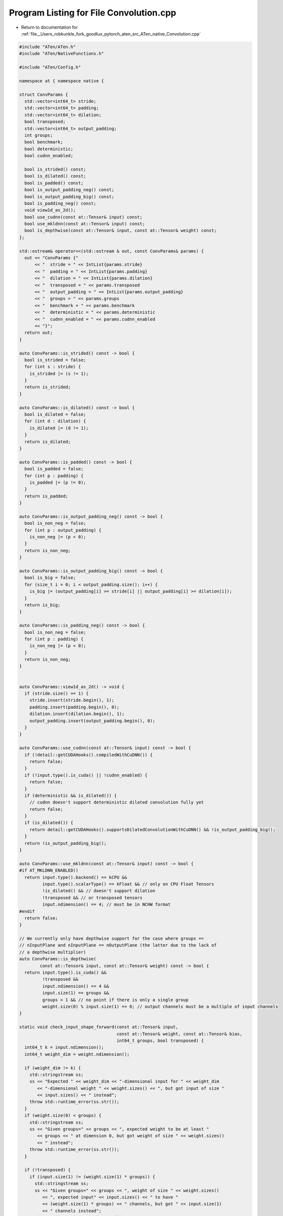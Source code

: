 
.. _program_listing_file__Users_robkunkle_fork_goodlux_pytorch_aten_src_ATen_native_Convolution.cpp:

Program Listing for File Convolution.cpp
========================================

- Return to documentation for :ref:`file__Users_robkunkle_fork_goodlux_pytorch_aten_src_ATen_native_Convolution.cpp`

.. code-block:: cpp

   #include "ATen/ATen.h"
   #include "ATen/NativeFunctions.h"
   
   #include "ATen/Config.h"
   
   namespace at { namespace native {
   
   struct ConvParams {
     std::vector<int64_t> stride;
     std::vector<int64_t> padding;
     std::vector<int64_t> dilation;
     bool transposed;
     std::vector<int64_t> output_padding;
     int groups;
     bool benchmark;
     bool deterministic;
     bool cudnn_enabled;
   
     bool is_strided() const;
     bool is_dilated() const;
     bool is_padded() const;
     bool is_output_padding_neg() const;
     bool is_output_padding_big() const;
     bool is_padding_neg() const;
     void view1d_as_2d();
     bool use_cudnn(const at::Tensor& input) const;
     bool use_mkldnn(const at::Tensor& input) const;
     bool is_depthwise(const at::Tensor& input, const at::Tensor& weight) const;
   };
   
   std::ostream& operator<<(std::ostream & out, const ConvParams& params) {
     out << "ConvParams {"
         << "  stride = " << IntList{params.stride}
         << "  padding = " << IntList{params.padding}
         << "  dilation = " << IntList{params.dilation}
         << "  transposed = " << params.transposed
         << "  output_padding = " << IntList{params.output_padding}
         << "  groups = " << params.groups
         << "  benchmark = " << params.benchmark
         << "  deterministic = " << params.deterministic
         << "  cudnn_enabled = " << params.cudnn_enabled
         << "}";
     return out;
   }
   
   auto ConvParams::is_strided() const -> bool {
     bool is_strided = false;
     for (int s : stride) {
       is_strided |= (s != 1);
     }
     return is_strided;
   }
   
   auto ConvParams::is_dilated() const -> bool {
     bool is_dilated = false;
     for (int d : dilation) {
       is_dilated |= (d != 1);
     }
     return is_dilated;
   }
   
   auto ConvParams::is_padded() const -> bool {
     bool is_padded = false;
     for (int p : padding) {
       is_padded |= (p != 0);
     }
     return is_padded;
   }
   
   auto ConvParams::is_output_padding_neg() const -> bool {
     bool is_non_neg = false;
     for (int p : output_padding) {
       is_non_neg |= (p < 0);
     }
     return is_non_neg;
   }
   
   auto ConvParams::is_output_padding_big() const -> bool {
     bool is_big = false;
     for (size_t i = 0; i < output_padding.size(); i++) {
       is_big |= (output_padding[i] >= stride[i] || output_padding[i] >= dilation[i]);
     }
     return is_big;
   }
   
   auto ConvParams::is_padding_neg() const -> bool {
     bool is_non_neg = false;
     for (int p : padding) {
       is_non_neg |= (p < 0);
     }
     return is_non_neg;
   }
   
   
   auto ConvParams::view1d_as_2d() -> void {
     if (stride.size() == 1) {
       stride.insert(stride.begin(), 1);
       padding.insert(padding.begin(), 0);
       dilation.insert(dilation.begin(), 1);
       output_padding.insert(output_padding.begin(), 0);
     }
   }
   
   auto ConvParams::use_cudnn(const at::Tensor& input) const -> bool {
     if (!detail::getCUDAHooks().compiledWithCuDNN()) {
       return false;
     }
     if (!input.type().is_cuda() || !cudnn_enabled) {
       return false;
     }
     if (deterministic && is_dilated()) {
       // cudnn doesn't support deterministic dilated convolution fully yet
       return false;
     }
     if (is_dilated()) {
       return detail::getCUDAHooks().supportsDilatedConvolutionWithCuDNN() && !is_output_padding_big();
     }
     return !is_output_padding_big();
   }
   
   auto ConvParams::use_mkldnn(const at::Tensor& input) const -> bool {
   #if AT_MKLDNN_ENABLED()
     return input.type().backend() == kCPU &&
            input.type().scalarType() == kFloat && // only on CPU Float Tensors
            !is_dilated() && // doesn't support dilation
            !transposed && // or transposed tensors
            input.ndimension() == 4; // must be in NCHW format
   #endif
     return false;
   }
   
   // We currently only have depthwise support for the case where groups ==
   // nInputPlane and nInputPlane == nOutputPlane (the latter due to the lack of
   // a depthwise multiplier)
   auto ConvParams::is_depthwise(
           const at::Tensor& input, const at::Tensor& weight) const -> bool {
     return input.type().is_cuda() &&
            !transposed &&
            input.ndimension() == 4 &&
            input.size(1) == groups &&
            groups > 1 && // no point if there is only a single group
            weight.size(0) % input.size(1) == 0; // output channels must be a multiple of input channels
   }
   
   static void check_input_shape_forward(const at::Tensor& input,
                                         const at::Tensor& weight, const at::Tensor& bias,
                                         int64_t groups, bool transposed) {
     int64_t k = input.ndimension();
     int64_t weight_dim = weight.ndimension();
   
     if (weight_dim != k) {
       std::stringstream ss;
       ss << "Expected " << weight_dim << "-dimensional input for " << weight_dim
          << "-dimensional weight " << weight.sizes() << ", but got input of size "
          << input.sizes() << " instead";
       throw std::runtime_error(ss.str());
     }
     if (weight.size(0) < groups) {
       std::stringstream ss;
       ss << "Given groups=" << groups << ", expected weight to be at least "
          << groups << " at dimension 0, but got weight of size " << weight.sizes()
          << " instead";
       throw std::runtime_error(ss.str());
     }
   
     if (!transposed) {
       if (input.size(1) != (weight.size(1) * groups)) {
         std::stringstream ss;
         ss << "Given groups=" << groups << ", weight of size " << weight.sizes()
            << ", expected input" << input.sizes() << " to have "
            << (weight.size(1) * groups) << " channels, but got " << input.size(1)
            << " channels instead";
         throw std::runtime_error(ss.str());
       }
       if (bias.defined() && (bias.ndimension() != 1 || bias.size(0) != weight.size(0))) {
         std::stringstream ss;
         ss << "Given weight of size " << weight.sizes()
            << ", expected bias to be 1-dimensional with " << weight.size(0) << " elements"
            << ", but got bias of size " << bias.sizes() << " instead";
         throw std::runtime_error(ss.str());
       }
     } else { // transposed
       if (input.size(1) != weight.size(0)) {
         std::stringstream ss;
         ss << "Given transposed=" << transposed << ", weight of size " << weight.sizes()
            << ", expected input" << input.sizes() << " to have "
            << weight.size(0) << " channels, but got " << input.size(1)
            << " channels instead";
         throw std::runtime_error(ss.str());
       }
       if (bias.defined() && (bias.ndimension() != 1 || bias.size(0) != weight.size(1) * groups)) {
         std::stringstream ss;
         ss << "Given transposed=" << transposed << ", weight of size " << weight.sizes()
            << ", expected bias to be 1-dimensional with " << weight.size(1) * groups << " elements"
            << ", but got bias of size " << bias.sizes() << " instead";
         throw std::runtime_error(ss.str());
       }
     }
   }
   
   static auto view4d(const at::Tensor& tensor) -> at::Tensor {
     if (tensor.ndimension() != 3) throw std::runtime_error("expected 3D tensor");
     return tensor.unsqueeze(2);
   }
   
   static auto view3d(const at::Tensor& tensor) -> at::Tensor {
     if (tensor.ndimension() != 4) throw std::runtime_error("expected 4D tensor");
     return tensor.squeeze(2);
   }
   
   
   static at::Tensor subtensor(at::Tensor& tensor, int dim, int groups, int g) {
     if (!tensor.defined()) {
       return at::Tensor();
     }
     int64_t n = tensor.sizes()[dim] / groups;
     return tensor.narrow(dim, n * g, n).contiguous();
   }
   
   
   at::Tensor conv1d(
       const Tensor& input, const Tensor& weight, const Tensor& bias,
       IntList stride, IntList padding, IntList dilation, int64_t groups) {
     return at::convolution(input, weight, bias, stride, padding, dilation,
                            false, {0}, groups);
   }
   
   at::Tensor conv2d(
       const Tensor& input, const Tensor& weight, const Tensor& bias,
       IntList stride, IntList padding, IntList dilation, int64_t groups) {
     return at::convolution(input, weight, bias, stride, padding, dilation,
                            false, {{0, 0}}, groups);
   }
   
   at::Tensor conv3d(
       const Tensor& input, const Tensor& weight, const Tensor& bias,
       IntList stride, IntList padding, IntList dilation, int64_t groups) {
     return at::convolution(input, weight, bias, stride, padding, dilation,
                            false, {{0, 0, 0}}, groups);
   }
   
   at::Tensor conv_transpose1d(
       const Tensor& input, const Tensor& weight, const Tensor& bias,
       IntList stride, IntList padding, IntList output_padding, int64_t groups, IntList dilation) {
     return at::convolution(input, weight, bias, stride, padding, dilation,
                            true, output_padding, groups);
   }
   
   at::Tensor conv_transpose2d(
       const Tensor& input, const Tensor& weight, const Tensor& bias,
       IntList stride, IntList padding, IntList output_padding, int64_t groups, IntList dilation) {
     return at::convolution(input, weight, bias, stride, padding, dilation,
                            true, output_padding, groups);
   }
   
   at::Tensor conv_transpose3d(
       const Tensor& input, const Tensor& weight, const Tensor& bias,
       IntList stride, IntList padding, IntList output_padding, int64_t groups, IntList dilation) {
     return at::convolution(input, weight, bias, stride, padding, dilation,
                            true, output_padding, groups);
   }
   
   at::Tensor convolution(
       const Tensor& input, const Tensor& weight, const Tensor& bias,
       IntList stride, IntList padding, IntList dilation,
       bool transposed, IntList output_padding, int64_t groups) {
     auto& ctx = at::globalContext();
     return at::_convolution(input, weight, bias, stride, padding, dilation,
                             transposed, output_padding, groups,
                             ctx.benchmarkCuDNN(), ctx.deterministicCuDNN(), ctx.userEnabledCuDNN());
   }
   
   static inline std::vector<int64_t> convolution_expand_param_if_needed(
     IntList list_param, const char *param_name, int64_t expected_dim) {
     if (list_param.size() == 1) {
       return std::vector<int64_t>(expected_dim, list_param[0]);
     } else if ((int64_t) list_param.size() != expected_dim) {
       std::ostringstream ss;
       ss << "expected " << param_name << " to be a single integer value or a "
          << "list of " << expected_dim << " values to match the convolution "
          << "dimensions, but got " << param_name << "=" << list_param;
       throw std::runtime_error(ss.str());
     } else {
       return list_param.vec();
     }
   }
   
   at::Tensor _convolution(
       const Tensor& input_r, const Tensor& weight_r, const Tensor& bias_r,
       IntList stride_, IntList padding_, IntList dilation_,
       bool transposed_, IntList output_padding_, int64_t groups_,
       bool benchmark, bool deterministic, bool cudnn_enabled) {
   
     auto input = input_r.contiguous();
     auto weight = weight_r;
     auto bias = bias_r;
     auto k = weight.ndimension();
     int64_t dim = k - 2;
   
     if (dim <= 0) {
       throw std::runtime_error("weight should have at least two dimensions");
     }
   
     ConvParams params;
     params.stride = convolution_expand_param_if_needed(stride_, "stride", dim);
     params.padding = convolution_expand_param_if_needed(padding_, "padding", dim);
     params.dilation = convolution_expand_param_if_needed(dilation_, "dilation", dim);
     params.transposed = transposed_;
     params.output_padding = convolution_expand_param_if_needed(output_padding_, "output_padding", dim);
     params.groups = groups_;
     params.benchmark = benchmark;
     params.deterministic = deterministic;
     params.cudnn_enabled = cudnn_enabled;
   
     if (params.is_padding_neg()) throw std::runtime_error("negative padding is not supported");
     if (params.is_output_padding_neg()) throw std::runtime_error("negative output_padding is not supported");
   
     check_input_shape_forward(input, weight, bias, params.groups, params.transposed);
   
     if (k == 3) {
       params.view1d_as_2d();
       input = view4d(input);
       weight = view4d(weight);
     }
   
     auto output = input.type().tensor();
   
     if (params.is_depthwise(input, weight)) {
         /* output.resize_(output_size(input, weight)); */
   
         auto kernel_size = weight.sizes().slice(2);
         auto stride = params.stride;
         auto padding = params.padding;
         auto dilation = params.dilation;
   
         output = at::thnn_conv_depthwise2d(input, weight, kernel_size, bias, stride, padding, dilation);
     } else if (params.use_cudnn(input)) {
       if (input.type() != weight.type()){
         std::stringstream ss;
         ss << "Input type (" << input.type().toString() << ") and weight type (" << weight.type().toString() << ") should be the same";
         throw std::runtime_error(ss.str());
       }
       if (bias.defined() && input.type() != bias.type()){
         std::stringstream ss;
         ss << "Input type (" << input.type().toString() << ") and bias type (" << bias.type().toString() << ") should be the same";
         throw std::runtime_error(ss.str());
       }
   
       if (params.transposed) {
         output = at::cudnn_convolution_transpose(
             input, weight, bias,
             params.padding, params.output_padding, params.stride, params.dilation, params.groups, params.benchmark, params.deterministic);
       } else {
         output = at::cudnn_convolution(
             input, weight, bias,
             params.padding, params.stride, params.dilation, params.groups, params.benchmark, params.deterministic);
       }
     } else if (params.use_mkldnn(input)) {
   #if AT_MKLDNN_ENABLED()
       if (input.type() != weight.type()){
         std::stringstream ss;
         ss << "Input type (" << input.toString() << ") and weight type (" << weight.toString() << ") should be the same";
         throw std::runtime_error(ss.str());
       }
       if (bias.defined() && input.type() != bias.type()){
         std::stringstream ss;
         ss << "Input type (" << input.toString() << ") and bias type (" << bias.toString() << ") should be the same";
         throw std::runtime_error(ss.str());
       }
   
       output = at::mkldnn_convolution(input, weight, bias, params.padding, params.stride, params.dilation, params.groups);
   #endif
     } else {
       if (params.groups == 1) {
         output = at::_convolution_nogroup(
             input, weight, bias, params.stride, params.padding, params.dilation, params.transposed, params.output_padding);
       } else {
         std::vector<Tensor> outputs(params.groups);
         for (int g = 0; g < params.groups; ++g) {
           auto input_g = subtensor(input, 1, params.groups, g);
           auto weight_g = subtensor(weight, 0, params.groups, g);
           auto bias_g = subtensor(bias, 0, params.groups, g);
           outputs[g] = at::_convolution_nogroup(
               input_g, weight_g, bias_g, params.stride, params.padding, params.dilation, params.transposed, params.output_padding);
         }
         output = at::cat(outputs, 1);
       }
     }
   
     if (k == 3) {
       output = view3d(output);
     }
   
     return output;
   }
   
   // A generic function for convolution implementations which don't
   // natively implement groups (e.g., not CuDNN).
   at::Tensor _convolution_nogroup(
       const Tensor& input, const Tensor& weight, const Tensor& bias,
       IntList stride, IntList padding, IntList dilation,
       bool transposed, IntList output_padding) {
   
     ConvParams params;
     params.stride = stride;
     params.padding = padding;
     params.dilation = dilation;
     params.transposed = transposed;
     params.output_padding = output_padding;
     params.groups = 1;
     params.benchmark = false;
     params.deterministic = false;
     params.cudnn_enabled = false;
   
     auto dim = input.ndimension();
     auto dilated = params.is_dilated();
     auto kernel_size = weight.sizes().slice(2);
   
     if (params.transposed) {
       if (dim == 4) {
         return at::thnn_conv_transpose2d(
             input, weight, kernel_size, bias,
             stride, padding, output_padding, dilation);
       } else if (dim == 5) {
         return at::thnn_conv_transpose3d(
           input, weight, kernel_size, bias,
           stride, padding, output_padding, dilation);
         }
     } else {  /* Not transposed */
       if (dim == 4) {
         if (dilated) {
           return at::thnn_conv_dilated2d(
               input, weight, kernel_size, bias,
               stride, padding, dilation);
         } else {  /* dim == 4, non-dilated */
           /* CPU implementation has specialized MM kernels
              for non-dilated case here */
           return at::thnn_conv2d(
               input, weight, kernel_size, bias,
               stride, padding);
         }
       } else if (dim == 5 && (input.type().is_cuda() || dilated)) {
         return at::thnn_conv_dilated3d(
             input, weight, kernel_size, bias,
             stride, padding, dilation);
       } else if (dim == 5) { /* dim == 5, CPU, non-dilated */
         /* CPU implementation has specialized MM kernels
            for non-dilated case here */
         return at::thnn_conv3d(
             input, weight, kernel_size, bias,
             stride, padding);
       }
     }
   
     throw std::runtime_error("unsupported ConvNd parameters");
   }
   
   static Tensor subvariable(const Tensor& var, int dim, int groups, int g) {
     int64_t n = var.sizes()[dim] / groups;
     auto result = var.narrow(dim, n * g, n);
     return result;
   }
   
   std::tuple<Tensor,Tensor,Tensor> _convolution_double_backward(
       const Tensor& ggI, const Tensor& ggW_r, const Tensor& ggb,
       const Tensor& gO_r, const Tensor& weight_r, const Tensor& input,
       IntList stride_, IntList padding_, IntList dilation_,
       bool transposed_, IntList output_padding_, int64_t groups_,
       bool benchmark, bool deterministic, bool cudnn_enabled,
       std::array<bool, 3> output_mask) {
   
     auto ggW = ggW_r;
     auto gO = gO_r;
     auto weight = weight_r;
   
     ConvParams params;
     params.stride = stride_;
     params.padding = padding_;
     params.dilation = dilation_;
     params.transposed = transposed_;
     params.output_padding = output_padding_;
     params.groups = groups_;
     params.benchmark = benchmark;
     params.deterministic = deterministic;
     params.cudnn_enabled = cudnn_enabled;
   
     // Compute ggO = conv(ggI, w) + conv(i, ggW) + ggb
     Tensor ggO;
     if (ggI.defined()) {
       if (weight.type().is_cuda()) {
         weight = weight.contiguous();
       }
       ggO = at::_convolution(ggI, weight, Tensor(), params.stride, params.padding, params.dilation, params.transposed, params.output_padding, params.groups, params.benchmark, params.deterministic, params.cudnn_enabled);
     }
   
     if (ggW.defined()) {
       if (ggW.type().is_cuda()) {
         ggW = ggW.contiguous();
       }
       auto ggW_term = at::_convolution(input, ggW, Tensor(), params.stride, params.padding, params.dilation, params.transposed, params.output_padding, params.groups, params.benchmark, params.deterministic, params.cudnn_enabled);
       if (ggO.defined()) {
         ggO = ggO + ggW_term;
       } else {
         ggO = ggW_term;
       }
     }
   
     if (ggb.defined()) {
       // View as (1, ggb.size(0), 1, 1...)
   
       // Expand
       std::vector<int64_t> new_size(gO.ndimension(), 1);
       new_size[1] = ggb.sizes()[0];
       auto ggb_contiguous = ggb.contiguous();
       auto ggb_view = ggb_contiguous.view(new_size);
   
       // Expand
       auto ggb_expanded = ggb_view.expand(gO.sizes());
   
       if (ggO.defined()) {
         ggO = ggO + ggb_expanded;
       } else {
         ggO = ggb_expanded;
       }
     }
   
     // Compute gW = conv(ggI, gO)
     Tensor gW;
     if (ggI.defined()) {
       // Modified params with correct padding
       ConvParams gw_conv_params(params);
   
       // Disable groups as they are handled separately
       auto groups = gw_conv_params.groups;
       gw_conv_params.groups = 1;
       std::swap(gw_conv_params.dilation, gw_conv_params.stride);
   
       // Transpose gO and ggI to accumulate over batch
       auto gOt = gO.transpose(0, 1);
       auto ggIt = ggI.transpose(0, 1);
   
       Tensor gWt;
       // Compute conv
       if (groups == 1) {
         if (gOt.type().is_cuda()) {
           gOt = gOt.contiguous();
         }
   
         // Compute conv
         if (params.transposed) {
           gw_conv_params.transposed = false;
           gWt = at::_convolution(gOt, ggIt, Tensor(), gw_conv_params.stride, gw_conv_params.padding, gw_conv_params.dilation, gw_conv_params.transposed, gw_conv_params.output_padding, gw_conv_params.groups, gw_conv_params.benchmark, gw_conv_params.deterministic, gw_conv_params.cudnn_enabled);
         } else {
           gWt = at::_convolution(ggIt, gOt, Tensor(), gw_conv_params.stride, gw_conv_params.padding, gw_conv_params.dilation, gw_conv_params.transposed, gw_conv_params.output_padding, gw_conv_params.groups, gw_conv_params.benchmark, gw_conv_params.deterministic, gw_conv_params.cudnn_enabled);
         }
       } else {
         std::vector<Tensor> gWt_list(groups);
         for (int g = 0; g < groups; ++g) {
           auto ggIt_g = subvariable(ggIt, 0, groups, g);
           auto gOt_g = subvariable(gOt, 0, groups, g);
           if (gOt_g.type().is_cuda()) {
             gOt_g = gOt_g.contiguous();
           }
   
           // Compute conv
           if (params.transposed) {
             gw_conv_params.transposed = false;
             gWt_list[g] = at::_convolution(gOt_g, ggIt_g, Tensor(), gw_conv_params.stride, gw_conv_params.padding, gw_conv_params.dilation, gw_conv_params.transposed, gw_conv_params.output_padding, gw_conv_params.groups, gw_conv_params.benchmark, gw_conv_params.deterministic, gw_conv_params.cudnn_enabled);
           } else {
             gWt_list[g] = at::_convolution(ggIt_g, gOt_g, Tensor(), gw_conv_params.stride, gw_conv_params.padding, gw_conv_params.dilation, gw_conv_params.transposed, gw_conv_params.output_padding, gw_conv_params.groups, gw_conv_params.benchmark, gw_conv_params.deterministic, gw_conv_params.cudnn_enabled);
           }
         }
   
         gWt = at::cat(gWt_list, 1);
       }
   
       // Transpose gW to match chan_in and chan_out
       gW = gWt.transpose(0, 1);
   
       // narrow gW to only relevant portion
       // we do it this way instead of narrowing the input itself because
       // the ConvForward kernels don't support asymmetric padding.
       auto gW_size = gW.sizes();
       auto w_size = weight.sizes();
       for (size_t i = 2; i < gW_size.size(); ++i) {
         if (gW_size[i] > w_size[i]) {
             gW = gW.narrow(i, 0, w_size[i]);
             gW_size = gW.sizes();
         }
       }
     }
   
     // Compute gI = convT(ggW, gO.t()) if !transposed
     //         gI = conv(go, ggw)      if transposed
     Tensor gI;
     if (ggW.defined()) {
       ConvParams gi_conv_params(params);
       gi_conv_params.transposed = !params.transposed;
   
       if (params.transposed) {
         if (gO.type().is_cuda()) {
           gO = gO.contiguous();
         }
         gI = at::_convolution(gO, ggW, Tensor(), gi_conv_params.stride, gi_conv_params.padding, gi_conv_params.dilation, gi_conv_params.transposed, gi_conv_params.output_padding, gi_conv_params.groups, gi_conv_params.benchmark, gi_conv_params.deterministic, gi_conv_params.cudnn_enabled);
   
         // narrow gI to only relevant portion
         // we do it this way because negative output_padding is not supported
         // TODO: figure out if we can narrow gO and save some compute,
         // rather than narrowing the computed gI
         auto gI_size = gI.sizes();
         auto i_size = input.sizes();
         for (size_t i = 2; i < gI_size.size(); ++i) {
           if (gI_size[i] > i_size[i]) {
             gI = gI.narrow(i, 0, i_size[i]);
             gI_size = gI.sizes();
           }
         }
       } else {
         auto groups = gi_conv_params.groups;
         gi_conv_params.groups = 1;
         // swap stride and dilation
         std::swap(gi_conv_params.dilation, gi_conv_params.stride);
   
         auto ggWt = ggW.transpose(0, 1);
         auto gOt = gO.transpose(0, 1);
   
         // calculate output_padding
         // TODO: figure out why this needs to be computed...
         auto kernel_size = weight.sizes().slice(2);
         auto input_shape = input.sizes().slice(2);
         auto grad_output_shape = gO.sizes().slice(2);
   
         if (kernel_size.size() == 1) {
           auto expected_input_shape = (kernel_size[0] - 1) * gi_conv_params.stride[1]
             - 2 * gi_conv_params.padding[1]
             + (gi_conv_params.dilation[1] * (grad_output_shape[0] - 1) + 1);
           if (expected_input_shape != input_shape[0]) {
             gi_conv_params.output_padding[1] = input_shape[0] - expected_input_shape;
           }
         } else {
           for(size_t i = 0; i < kernel_size.size(); ++i) {
             // Check if whole input has been used or not
             auto expected_input_shape = (kernel_size[i] - 1) * gi_conv_params.stride[i]
               - 2 * gi_conv_params.padding[i]
               + (gi_conv_params.dilation[i] * (grad_output_shape[i] - 1) + 1);
             if (expected_input_shape != input_shape[i]) {
               gi_conv_params.output_padding[i] = input_shape[i] - expected_input_shape;
             }
           }
         }
   
         Tensor gIt;
         if (params.groups == 1) {
           if (gOt.type().is_cuda()) {
             gOt = gOt.contiguous();
           }
   
           gIt = at::_convolution(ggWt, gOt, Tensor(), gi_conv_params.stride, gi_conv_params.padding, gi_conv_params.dilation, gi_conv_params.transposed, gi_conv_params.output_padding, gi_conv_params.groups, gi_conv_params.benchmark, gi_conv_params.deterministic, gi_conv_params.cudnn_enabled);
         } else {
           std::vector<Tensor> gIt_list(params.groups);
           for (int g = 0; g < groups; ++g) {
             auto ggWt_g = subvariable(ggWt, 1, groups, g);
             auto gOt_g = subvariable(gOt, 0, groups, g);
             if (gOt_g.type().is_cuda()) {
               gOt_g = gOt_g.contiguous();
             }
   
             gIt_list[g] = at::_convolution(ggWt_g, gOt_g, Tensor(), gi_conv_params.stride, gi_conv_params.padding, gi_conv_params.dilation, gi_conv_params.transposed, gi_conv_params.output_padding, gi_conv_params.groups, gi_conv_params.benchmark, gi_conv_params.deterministic, gi_conv_params.cudnn_enabled);
           }
   
           gIt = at::cat(gIt_list, 0);
         }
   
         gI = gIt.transpose(0, 1);
       }
     }
   
     if (output_mask[0] && !ggO.defined()) ggO = at::zeros_like(gO);
     if (output_mask[1] && !gI.defined()) gI = at::zeros_like(input);
     if (output_mask[2] && !gW.defined()) gW = at::zeros_like(weight);
   
     return std::tuple<Tensor,Tensor,Tensor>{ggO, gI, gW};
   }
   
   }} // at::native
